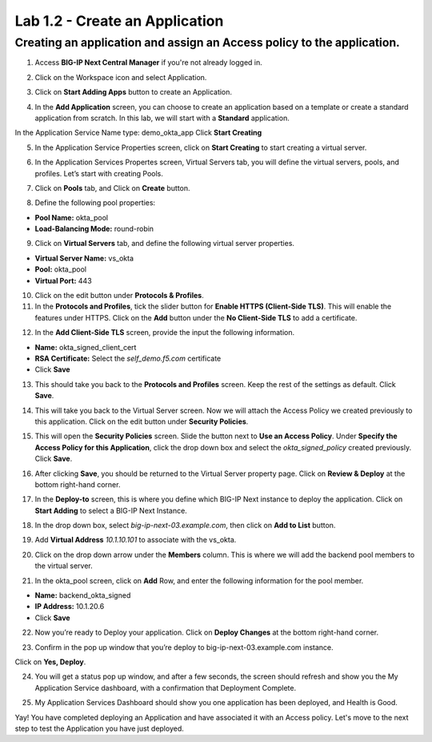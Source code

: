 Lab 1.2 - Create an Application
=================================

Creating an application and assign an Access policy to the application.
~~~~~~~~~~~~~~~~~~~~~~~~~~~~~~~~~~~~~~~~~~~~~~~~~~~~~~~~~~~~~~~~~~~~~~~~

1. Access **BIG-IP Next Central Manager** if you're not already logged in.

.. image:: images/lab2-cmlogin.png

2. Click on the Workspace icon and select Application.

.. image:: images/lab3-app1.png

3. Click on **Start Adding Apps** button to create an Application.

.. image:: images/lab3-app3.png

4. In the **Add Application** screen, you can choose to create an application based on a template or create a standard application from scratch. In this lab, we will start with a **Standard** application.

In the Application Service Name type: demo_okta_app
Click **Start Creating**

.. image:: images/lab3-app4.png

5. In the Application Service Properties screen, click on **Start Creating** to start creating a virtual server.

.. image:: images/lab3-app5.png

6. In the Application Services Propertes screen, Virtual Servers tab, you will define the virtual servers, pools, and profiles. Let’s start with creating Pools.

.. image:: images/lab3-app6.png

7. Click on **Pools** tab, and Click on **Create** button.

.. image:: images/lab3-app7.png

8. Define the following pool properties:

- **Pool Name:** okta_pool
- **Load-Balancing Mode:** round-robin

.. image:: images/lab3-app8.png

9. Click on **Virtual Servers** tab, and define the following virtual server properties.

- **Virtual Server Name:** vs_okta
- **Pool:** okta_pool
- **Virtual Port:** 443

.. image:: images/lab3-app9.png

10. Click on the edit button under **Protocols & Profiles**.

11. In the **Protocols and Profiles**, tick the slider button for **Enable HTTPS (Client-Side TLS)**. This will enable the features under HTTPS. Click on the **Add** button under the **No Client-Side TLS** to add a certificate.

.. image:: images/lab3-app10.png

12. In the **Add Client-Side TLS** screen, provide the input the following information.

- **Name:** okta_signed_client_cert
- **RSA Certificate:** Select the *self_demo.f5.com* certificate
- Click **Save**

.. image:: images/lab3-app11.png

13. This should take you back to the **Protocols and Profiles** screen. Keep the rest of the settings as default. Click **Save**. 

.. image:: images/lab3-app12.png

14. This will take you back to the Virtual Server screen. Now we will attach the Access Policy we created previously to this application. Click on the edit button under **Security Policies**.

.. image:: images/lab3-app13.png

15. This will open the **Security Policies** screen. Slide the button next to **Use an Access Policy**. Under **Specify the Access Policy for this Application**, click the drop down box and select the *okta_signed_policy* created previously. Click **Save**.

.. image:: images/lab3-app14.png

16. After clicking **Save**, you should be returned to the Virtual Server property page. Click on **Review & Deploy** at the bottom right-hand corner. 

.. image:: images/lab3-app15.png

17. In the **Deploy-to** screen, this is where you define which BIG-IP Next instance to deploy the application. Click on **Start Adding** to select a BIG-IP Next Instance.

.. image:: images/lab3-app16.png

18. In the drop down box, select *big-ip-next-03.example.com*, then click on **Add to List** button.

.. image:: images/lab3-app17.png

19. Add **Virtual Address** *10.1.10.101* to associate with the vs_okta. 

.. image:: images/lab3-app18.png

20. Click on the drop down arrow under the **Members** column. This is where we will add the backend pool members to the virtual server.

.. image:: images/lab3-app19.png

21. In the okta_pool screen, click on **Add** Row, and enter the following information for the pool member.

- **Name:** backend_okta_signed
- **IP Address:** 10.1.20.6
- Click **Save**

.. image:: images/lab3-app20.png

22. Now you’re ready to Deploy your application. Click on **Deploy Changes** at the bottom right-hand corner.

.. image:: images/lab3-app21.png
23. Confirm in the pop up window that you’re deploy to big-ip-next-03.example.com instance.

.. image:: images/lab3-app22.png

Click on **Yes, Deploy**. 

24. You will get a status pop up window, and after a few seconds, the screen should refresh and show you the My Application Service dashboard, with a confirmation that Deployment Complete.

.. image:: images/lab3-app23.png
.. image:: images/lab3-app24.png

25. My Application Services Dashboard should show you one application has been deployed, and Health is Good. 

.. image:: images/lab3-app25.png

Yay! You have completed deploying an Application and have associated it with an Access policy. Let's move to the next step to test the Application you have just deployed.








